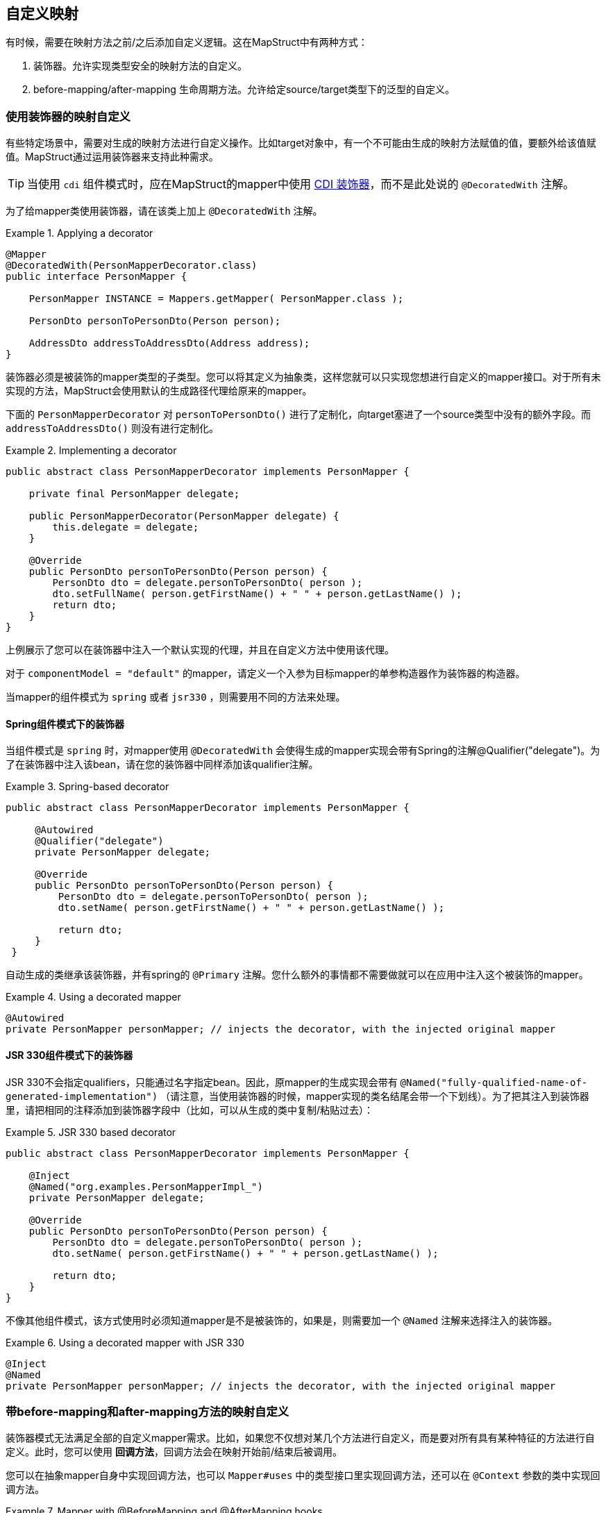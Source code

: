 == 自定义映射

有时候，需要在映射方法之前/之后添加自定义逻辑。这在MapStruct中有两种方式：

1. 装饰器。允许实现类型安全的映射方法的自定义。
2. before-mapping/after-mapping 生命周期方法。允许给定source/target类型下的泛型的自定义。

[[customizing-mappers-using-decorators]]
=== 使用装饰器的映射自定义

有些特定场景中，需要对生成的映射方法进行自定义操作。比如target对象中，有一个不可能由生成的映射方法赋值的值，要额外给该值赋值。MapStruct通过运用装饰器来支持此种需求。

[TIP]
当使用 `cdi` 组件模式时，应在MapStruct的mapper中使用 https://docs.jboss.org/cdi/spec/1.0/html/decorators.html[CDI 装饰器]，而不是此处说的 `@DecoratedWith` 注解。

为了给mapper类使用装饰器，请在该类上加上 `@DecoratedWith` 注解。

.Applying a decorator
====
[source, java, linenums]
[subs="verbatim,attributes"]
----
@Mapper
@DecoratedWith(PersonMapperDecorator.class)
public interface PersonMapper {

    PersonMapper INSTANCE = Mappers.getMapper( PersonMapper.class );

    PersonDto personToPersonDto(Person person);

    AddressDto addressToAddressDto(Address address);
}
----
====

装饰器必须是被装饰的mapper类型的子类型。您可以将其定义为抽象类，这样您就可以只实现您想进行自定义的mapper接口。对于所有未实现的方法，MapStruct会使用默认的生成路径代理给原来的mapper。

下面的 `PersonMapperDecorator` 对 `personToPersonDto()` 进行了定制化，向target塞进了一个source类型中没有的额外字段。而 `addressToAddressDto()` 则没有进行定制化。

.Implementing a decorator
====
[source, java, linenums]
[subs="verbatim,attributes"]
----
public abstract class PersonMapperDecorator implements PersonMapper {

    private final PersonMapper delegate;

    public PersonMapperDecorator(PersonMapper delegate) {
        this.delegate = delegate;
    }

    @Override
    public PersonDto personToPersonDto(Person person) {
        PersonDto dto = delegate.personToPersonDto( person );
        dto.setFullName( person.getFirstName() + " " + person.getLastName() );
        return dto;
    }
}
----
====

上例展示了您可以在装饰器中注入一个默认实现的代理，并且在自定义方法中使用该代理。

对于 `componentModel = "default"` 的mapper，请定义一个入参为目标mapper的单参构造器作为装饰器的构造器。

当mapper的组件模式为 `spring` 或者 `jsr330` ，则需要用不同的方法来处理。

[[decorators-with-spring]]
==== Spring组件模式下的装饰器

当组件模式是 `spring` 时，对mapper使用 `@DecoratedWith` 会使得生成的mapper实现会带有Spring的注解@Qualifier("delegate")。为了在装饰器中注入该bean，请在您的装饰器中同样添加该qualifier注解。

.Spring-based decorator
====
[source, java, linenums]
[subs="verbatim,attributes"]
----
public abstract class PersonMapperDecorator implements PersonMapper {

     @Autowired
     @Qualifier("delegate")
     private PersonMapper delegate;

     @Override
     public PersonDto personToPersonDto(Person person) {
         PersonDto dto = delegate.personToPersonDto( person );
         dto.setName( person.getFirstName() + " " + person.getLastName() );

         return dto;
     }
 }
----
====

自动生成的类继承该装饰器，并有spring的 `@Primary` 注解。您什么额外的事情都不需要做就可以在应用中注入这个被装饰的mapper。

.Using a decorated mapper
====
[source, java, linenums]
[subs="verbatim,attributes"]
----
@Autowired
private PersonMapper personMapper; // injects the decorator, with the injected original mapper
----
====

[[decorators-with-jsr-330]]
==== JSR 330组件模式下的装饰器

JSR 330不会指定qualifiers，只能通过名字指定bean。因此，原mapper的生成实现会带有 `@Named("fully-qualified-name-of-generated-implementation")` （请注意，当使用装饰器的时候，mapper实现的类名结尾会带一个下划线）。为了把其注入到装饰器里，请把相同的注释添加到装饰器字段中（比如，可以从生成的类中复制/粘贴过去）：

.JSR 330 based decorator
====
[source, java, linenums]
[subs="verbatim,attributes"]
----
public abstract class PersonMapperDecorator implements PersonMapper {

    @Inject
    @Named("org.examples.PersonMapperImpl_")
    private PersonMapper delegate;

    @Override
    public PersonDto personToPersonDto(Person person) {
        PersonDto dto = delegate.personToPersonDto( person );
        dto.setName( person.getFirstName() + " " + person.getLastName() );

        return dto;
    }
}
----
====

不像其他组件模式，该方式使用时必须知道mapper是不是被装饰的，如果是，则需要加一个 `@Named` 注解来选择注入的装饰器。

.Using a decorated mapper with JSR 330
====
[source, java, linenums]
[subs="verbatim,attributes"]
----
@Inject
@Named
private PersonMapper personMapper; // injects the decorator, with the injected original mapper
----
====

[[customizing-mappings-with-before-and-after]]
=== 带before-mapping和after-mapping方法的映射自定义

装饰器模式无法满足全部的自定义mapper需求。比如，如果您不仅想对某几个方法进行自定义，而是要对所有具有某种特征的方法进行自定义。此时，您可以使用 *回调方法*，回调方法会在映射开始前/结束后被调用。

您可以在抽象mapper自身中实现回调方法，也可以 `Mapper#uses` 中的类型接口里实现回调方法，还可以在 `@Context` 参数的类中实现回调方法。

.Mapper with @BeforeMapping and @AfterMapping hooks
====
[source, java, linenums]
[subs="verbatim,attributes"]
----
@Mapper
public abstract class VehicleMapper {

    @BeforeMapping
    protected void flushEntity(AbstractVehicle vehicle) {
        // I would call my entity manager's flush() method here to make sure my entity
        // is populated with the right @Version before I let it map into the DTO
    }

    @AfterMapping
    protected void fillTank(AbstractVehicle vehicle, @MappingTarget AbstractVehicleDto result) {
        result.fuelUp( new Fuel( vehicle.getTankCapacity(), vehicle.getFuelType() ) );
    }

    public abstract CarDto toCarDto(Car car);
}

// Generates something like this:
public class VehicleMapperImpl extends VehicleMapper {

    public CarDto toCarDto(Car car) {
        flushEntity( car );

        if ( car == null ) {
            return null;
        }

        CarDto carDto = new CarDto();
        // attributes mapping ...

        fillTank( car, carDto );

        return carDto;
    }
}
----
====

如果 `@BeforeMapping` / `@AfterMapping` 方法有参数，只有如下情况才会生成对回调方法的方法调用：方法的返回值类型（如果非void的话）是映射方法返回值类型的父类，且所有参数都得是该映射方法source/target参数的 *子* 类，具体情况见下：

* 带有 `@MappingTarget` 注解的参数，会被映射的target实例填充
* 带有 `@TargetType` 的参数，会被该映射的target类型填充
* 带有 `@Context` 的参数，会被该映射的上下文参数填充
* 所有其他参数，都会被该映射方法的source参数填充

对于non-`void` 方法，方法调用的返回值如果不为 `null`，则作为映射方法的结果返回。

与映射方法一样，可以为before-mapping/after-mapping方法指定类型参数。

.Mapper with @AfterMapping hook that returns a non-null value
====
[source, java, linenums]
[subs="verbatim,attributes"]
----
@Mapper
public abstract class VehicleMapper {

    @PersistenceContext
    private EntityManager entityManager;

    @AfterMapping
    protected <T> T attachEntity(@MappingTarget T entity) {
        return entityManager.merge(entity);
    }

    public abstract CarDto toCarDto(Car car);
}

// Generates something like this:
public class VehicleMapperImpl extends VehicleMapper {

    public CarDto toCarDto(Car car) {
        if ( car == null ) {
            return null;
        }

        CarDto carDto = new CarDto();
        // attributes mapping ...

        CarDto target = attachEntity( carDto );
        if ( target != null ) {
            return target;
        }

        return carDto;
    }
}
----
====

在生成映射方法实例时，所有 *能够* 用到的before/after-mapping方法 *都会* 使用到，<<selection-based-on-qualifiers>> 中展示了如何选择用哪个方法、不用哪个方法。为了能选择方法，需要在before/after-method上添加qualifier注解，并且在 `BeanMapping#qualifiedBy` 或 `IterableMapping#qualifiedBy` 中指明。

方法调用的顺序主要由变量决定：

1. 没有 `@MappingTarget` 参数的 `@BeforeMapping` 方法的调用顺序在所有source参数的null校验前和构造新的target bean之前。
2. 有 `@MappingTarget` 参数的 `@BeforeMapping` 方法的调用顺序在构造一个新的target bean之后。
3. `@AfterMapping` 方法的调用顺序在映射方法结尾处的return语句之前。

而在这些分组内部，方法调用的顺序则取决于定义的位置：

1. 带有 `@Context` 参数的方法，会按参数顺序排序。
2. mapper内部定义的方法。
3. `Mapper#uses()` 所引用的方法，会按照注解中类型声明的顺序排序。
4. 参数越特化的方法顺序越靠后。

*重要:* 单参数方法的执行顺序不能保证，这取决于编译器和系统。

[NOTE]
====
Before/After-mapping方法也可以使用builder:

* 带 `@MappingTarget` 参数的 `@BeforeMapping` 方法不会被调用，因为 `@MappingTarget` 参数指定了真正的target，只有方法已经执行后才能确定
* 为了能修改将要构建的对象，带`@AfterMapping`的方法必须有带 `@MappingTarget` 的参数的builder。当带 `@AfterMapping` 方法的作用域执行完毕时，就会调用 `build` 方法
* `@AfterMapping` 环绕的方法也可以有真正的target，比如`@TargetType` 或者 `@MappingTarget`。会在真正的target构建后被调用（首先是带 `@TargetType` 的方法，其次是带 `@MappingTarget` 的方法）
====